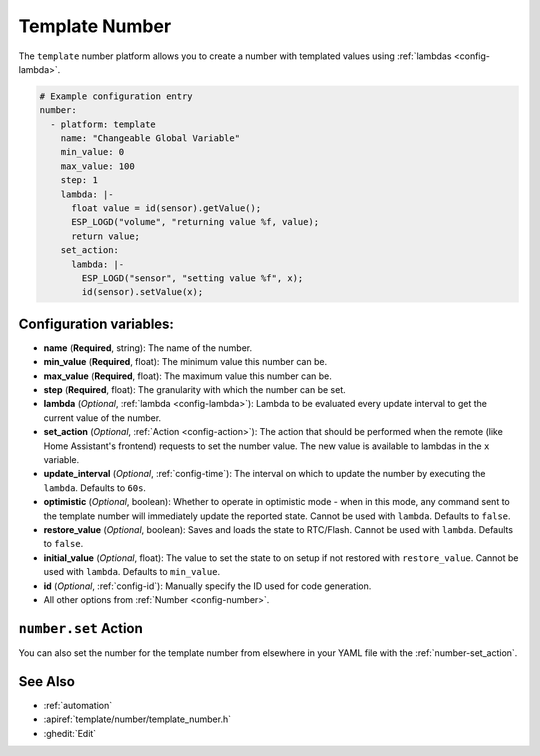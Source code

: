 Template Number
===============

.. seo::
    :description: Instructions for setting up template numbers with ESPHome.
    :image: description.png

The ``template`` number platform allows you to create a number with templated values
using :ref:`lambdas <config-lambda>`.

.. code-block:: yaml

    # Example configuration entry
    number:
      - platform: template
        name: "Changeable Global Variable"
        min_value: 0
        max_value: 100
        step: 1
        lambda: |-
          float value = id(sensor).getValue();
          ESP_LOGD("volume", "returning value %f, value);
          return value;
        set_action:
          lambda: |-
            ESP_LOGD("sensor", "setting value %f", x);
            id(sensor).setValue(x);


Configuration variables:
------------------------

- **name** (**Required**, string): The name of the number.
- **min_value** (**Required**, float): The minimum value this number can be.
- **max_value** (**Required**, float): The maximum value this number can be.
- **step** (**Required**, float): The granularity with which the number can be set.
- **lambda** (*Optional*, :ref:`lambda <config-lambda>`):
  Lambda to be evaluated every update interval to get the current value of the number.
- **set_action** (*Optional*, :ref:`Action <config-action>`): The action that should
  be performed when the remote (like Home Assistant's frontend) requests to set the
  number value. The new value is available to lambdas in the ``x`` variable.
- **update_interval** (*Optional*, :ref:`config-time`): The interval on which to update the number
  by executing the ``lambda``. Defaults to ``60s``.
- **optimistic** (*Optional*, boolean): Whether to operate in optimistic mode - when in this mode,
  any command sent to the template number will immediately update the reported state.
  Cannot be used with ``lambda``. Defaults to ``false``.
- **restore_value** (*Optional*, boolean): Saves and loads the state to RTC/Flash.
  Cannot be used with ``lambda``. Defaults to ``false``.
- **initial_value** (*Optional*, float): The value to set the state to on setup if not
  restored with ``restore_value``.
  Cannot be used with ``lambda``. Defaults to ``min_value``.
- **id** (*Optional*, :ref:`config-id`): Manually specify the ID used for code generation.
- All other options from :ref:`Number <config-number>`.

``number.set`` Action
---------------------

You can also set the number for the template number from elsewhere in your YAML file
with the :ref:`number-set_action`.

See Also
--------

- :ref:`automation`
- :apiref:`template/number/template_number.h`
- :ghedit:`Edit`
